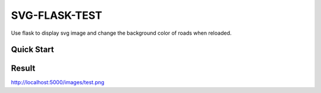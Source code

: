 SVG-FLASK-TEST
==============
Use flask to display svg image and change the background color of roads when reloaded.

Quick Start
-----------

.. code-block::console

    $python app.py

Result
-----
http://localhost:5000/images/test.png
